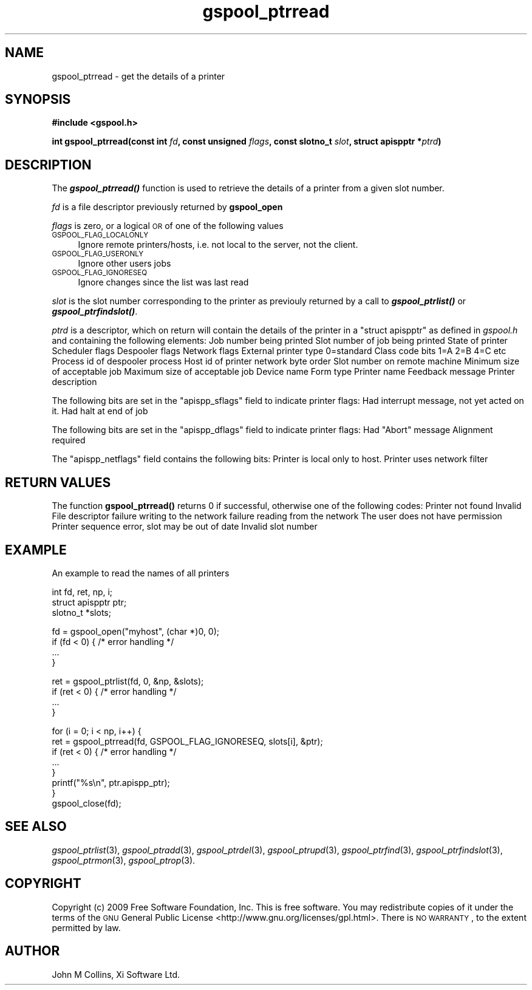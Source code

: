 .\" Automatically generated by Pod::Man v1.37, Pod::Parser v1.32
.\"
.\" Standard preamble:
.\" ========================================================================
.de Sh \" Subsection heading
.br
.if t .Sp
.ne 5
.PP
\fB\\$1\fR
.PP
..
.de Sp \" Vertical space (when we can't use .PP)
.if t .sp .5v
.if n .sp
..
.de Vb \" Begin verbatim text
.ft CW
.nf
.ne \\$1
..
.de Ve \" End verbatim text
.ft R
.fi
..
.\" Set up some character translations and predefined strings.  \*(-- will
.\" give an unbreakable dash, \*(PI will give pi, \*(L" will give a left
.\" double quote, and \*(R" will give a right double quote.  | will give a
.\" real vertical bar.  \*(C+ will give a nicer C++.  Capital omega is used to
.\" do unbreakable dashes and therefore won't be available.  \*(C` and \*(C'
.\" expand to `' in nroff, nothing in troff, for use with C<>.
.tr \(*W-|\(bv\*(Tr
.ds C+ C\v'-.1v'\h'-1p'\s-2+\h'-1p'+\s0\v'.1v'\h'-1p'
.ie n \{\
.    ds -- \(*W-
.    ds PI pi
.    if (\n(.H=4u)&(1m=24u) .ds -- \(*W\h'-12u'\(*W\h'-12u'-\" diablo 10 pitch
.    if (\n(.H=4u)&(1m=20u) .ds -- \(*W\h'-12u'\(*W\h'-8u'-\"  diablo 12 pitch
.    ds L" ""
.    ds R" ""
.    ds C` ""
.    ds C' ""
'br\}
.el\{\
.    ds -- \|\(em\|
.    ds PI \(*p
.    ds L" ``
.    ds R" ''
'br\}
.\"
.\" If the F register is turned on, we'll generate index entries on stderr for
.\" titles (.TH), headers (.SH), subsections (.Sh), items (.Ip), and index
.\" entries marked with X<> in POD.  Of course, you'll have to process the
.\" output yourself in some meaningful fashion.
.if \nF \{\
.    de IX
.    tm Index:\\$1\t\\n%\t"\\$2"
..
.    nr % 0
.    rr F
.\}
.\"
.\" For nroff, turn off justification.  Always turn off hyphenation; it makes
.\" way too many mistakes in technical documents.
.hy 0
.if n .na
.\"
.\" Accent mark definitions (@(#)ms.acc 1.5 88/02/08 SMI; from UCB 4.2).
.\" Fear.  Run.  Save yourself.  No user-serviceable parts.
.    \" fudge factors for nroff and troff
.if n \{\
.    ds #H 0
.    ds #V .8m
.    ds #F .3m
.    ds #[ \f1
.    ds #] \fP
.\}
.if t \{\
.    ds #H ((1u-(\\\\n(.fu%2u))*.13m)
.    ds #V .6m
.    ds #F 0
.    ds #[ \&
.    ds #] \&
.\}
.    \" simple accents for nroff and troff
.if n \{\
.    ds ' \&
.    ds ` \&
.    ds ^ \&
.    ds , \&
.    ds ~ ~
.    ds /
.\}
.if t \{\
.    ds ' \\k:\h'-(\\n(.wu*8/10-\*(#H)'\'\h"|\\n:u"
.    ds ` \\k:\h'-(\\n(.wu*8/10-\*(#H)'\`\h'|\\n:u'
.    ds ^ \\k:\h'-(\\n(.wu*10/11-\*(#H)'^\h'|\\n:u'
.    ds , \\k:\h'-(\\n(.wu*8/10)',\h'|\\n:u'
.    ds ~ \\k:\h'-(\\n(.wu-\*(#H-.1m)'~\h'|\\n:u'
.    ds / \\k:\h'-(\\n(.wu*8/10-\*(#H)'\z\(sl\h'|\\n:u'
.\}
.    \" troff and (daisy-wheel) nroff accents
.ds : \\k:\h'-(\\n(.wu*8/10-\*(#H+.1m+\*(#F)'\v'-\*(#V'\z.\h'.2m+\*(#F'.\h'|\\n:u'\v'\*(#V'
.ds 8 \h'\*(#H'\(*b\h'-\*(#H'
.ds o \\k:\h'-(\\n(.wu+\w'\(de'u-\*(#H)/2u'\v'-.3n'\*(#[\z\(de\v'.3n'\h'|\\n:u'\*(#]
.ds d- \h'\*(#H'\(pd\h'-\w'~'u'\v'-.25m'\f2\(hy\fP\v'.25m'\h'-\*(#H'
.ds D- D\\k:\h'-\w'D'u'\v'-.11m'\z\(hy\v'.11m'\h'|\\n:u'
.ds th \*(#[\v'.3m'\s+1I\s-1\v'-.3m'\h'-(\w'I'u*2/3)'\s-1o\s+1\*(#]
.ds Th \*(#[\s+2I\s-2\h'-\w'I'u*3/5'\v'-.3m'o\v'.3m'\*(#]
.ds ae a\h'-(\w'a'u*4/10)'e
.ds Ae A\h'-(\w'A'u*4/10)'E
.    \" corrections for vroff
.if v .ds ~ \\k:\h'-(\\n(.wu*9/10-\*(#H)'\s-2\u~\d\s+2\h'|\\n:u'
.if v .ds ^ \\k:\h'-(\\n(.wu*10/11-\*(#H)'\v'-.4m'^\v'.4m'\h'|\\n:u'
.    \" for low resolution devices (crt and lpr)
.if \n(.H>23 .if \n(.V>19 \
\{\
.    ds : e
.    ds 8 ss
.    ds o a
.    ds d- d\h'-1'\(ga
.    ds D- D\h'-1'\(hy
.    ds th \o'bp'
.    ds Th \o'LP'
.    ds ae ae
.    ds Ae AE
.\}
.rm #[ #] #H #V #F C
.\" ========================================================================
.\"
.IX Title "gspool_ptrread 3"
.TH gspool_ptrread 3 "2009-02-17" "GNUspool Release 1" "GNUspool Print Manager"
.SH "NAME"
gspool_ptrread \- get the details of a printer
.SH "SYNOPSIS"
.IX Header "SYNOPSIS"
\&\fB#include <gspool.h>\fR
.PP

\&\fBint gspool_ptrread(const int\fR
\&\fIfd\fR\fB, const unsigned\fR
\&\fIflags\fR\fB, const slotno_t\fR
\&\fIslot\fR\fB, struct apispptr *\fR\fIptrd\fR\fB)\fR
.SH "DESCRIPTION"
.IX Header "DESCRIPTION"
The \fB\f(BIgspool_ptrread()\fB\fR function is used to retrieve the details of a
printer from a given slot number.
.PP
\&\fIfd\fR is a file descriptor previously returned by \fBgspool_open\fR
.PP
\&\fIflags\fR is zero, or a logical \s-1OR\s0 of one of the following values
.IP "\s-1GSPOOL_FLAG_LOCALONLY\s0" 4
.IX Item "GSPOOL_FLAG_LOCALONLY"
Ignore remote printers/hosts, i.e. not local to the server, not the
client.
.IP "\s-1GSPOOL_FLAG_USERONLY\s0" 4
.IX Item "GSPOOL_FLAG_USERONLY"
Ignore other users jobs
.IP "\s-1GSPOOL_FLAG_IGNORESEQ\s0" 4
.IX Item "GSPOOL_FLAG_IGNORESEQ"
Ignore changes since the list was last read
.PP
\&\fIslot\fR is the slot number corresponding to the printer as previouly
returned by a call to \fB\f(BIgspool_ptrlist()\fB\fR or \fB\f(BIgspool_ptrfindslot()\fB\fR.
.PP
\&\fIptrd\fR is a descriptor, which on return will contain the details of
the printer in a \f(CW\*(C`struct apispptr\*(C'\fR as defined in \fIgspool.h\fR and containing
the following elements:
.Ip "jobno_t apispp_job" 8
Job number being printed
.Ip "slotno_t apispp_jslot" 8
Slot number of job being printed
.Ip "char apispp_state" 8
State of printer
.Ip "char apispp_sflags" 8
Scheduler flags
.Ip "unsigned char apispp_dflags" 8
Despooler flags
.Ip "unsigned char apispp_netflags" 8
Network flags
.Ip "unsigned short apispp_extrn" 8
External printer type 0=standard
.Ip "classcode_t apispp_class" 8
Class code bits 1=A 2=B 4=C etc
.Ip "int_pid_t apispp_pid" 8
Process id of despooler process
.Ip "netid_t apispp_netid" 8
Host id of printer network byte order
.Ip "slotno_t apispp_rslot" 8
Slot number on remote machine
.Ip "unsigned long apispp_minsize" 8
Minimum size of acceptable job
.Ip "unsigned long apispp_maxsize" 8
Maximum size of acceptable job
.Ip "char apispp_dev[]" 8
Device name
.Ip "char apispp_form[]" 8
Form type
.Ip "char apispp_ptr[]" 8
Printer name
.Ip "char apispp_feedback[]" 8
Feedback message
.Ip "char apispp_comment[]" 8
Printer description

.PP
The following bits are set in the \f(CW\*(C`apispp_sflags\*(C'\fR field to indicate
printer flags:
.Ip "APISPP_INTER" 8
Had interrupt message, not yet acted on it.
.Ip "APISPP_HEOJ" 8
Had halt at end of job

.PP
The following bits are set in the \f(CW\*(C`apispp_dflags\*(C'\fR field to indicate
printer flags:
.Ip "APISPP_HADAB" 8
Had "Abort" message
.Ip "APISPP_REQALIGN" 8
Alignment required

.PP
The \f(CW\*(C`apispp_netflags\*(C'\fR field contains the following bits:
.Ip "APISPP_LOCALONLY" 8
Printer is local only to host.
.Ip "APISPP_LOCALHOST" 8
Printer uses network filter

.SH "RETURN VALUES"
.IX Header "RETURN VALUES"
The function \fBgspool_ptrread()\fR returns 0 if successful, otherwise one
of the following codes:
.Ip "GSPOOL_UNKNOWN_PTR" 8
Printer not found
.Ip "GSPOOL_INVALID_FD" 8
Invalid File descriptor
.Ip "GSPOOL_BADWRITE" 8
failure writing to the network
.Ip "GSPOOL_BADREAD" 8
failure reading from the network
.Ip "GSPOOL_NOPERM" 8
The user does not have permission
.Ip "GSPOOL_SEQUENCE" 8
Printer sequence error, slot may be out of date
.Ip "GSPOOL_INVALIDSLOT" 8
Invalid slot number

.SH "EXAMPLE"
.IX Header "EXAMPLE"
An example to read the names of all printers
.PP
.Vb 3
\& int fd, ret, np, i;
\& struct apispptr ptr;
\& slotno_t *slots;
.Ve
.PP
.Vb 4
\& fd = gspool_open("myhost", (char *)0, 0);
\& if (fd < 0) {  /* error handling */
\&     ...
\& }
.Ve
.PP
.Vb 4
\& ret = gspool_ptrlist(fd, 0, &np, &slots);
\& if (ret < 0) { /* error handling */
\&     ...
\& }
.Ve
.PP
.Vb 8
\& for (i = 0; i < np, i++) {
\&     ret = gspool_ptrread(fd, GSPOOL_FLAG_IGNORESEQ, slots[i], &ptr);
\&     if (ret < 0)       { /* error handling */
\&         ...
\&     }
\&     printf("%s\en", ptr.apispp_ptr);
\& }
\& gspool_close(fd);
.Ve
.SH "SEE ALSO"
.IX Header "SEE ALSO"
\&\fIgspool_ptrlist\fR\|(3),
\&\fIgspool_ptradd\fR\|(3),
\&\fIgspool_ptrdel\fR\|(3),
\&\fIgspool_ptrupd\fR\|(3),
\&\fIgspool_ptrfind\fR\|(3),
\&\fIgspool_ptrfindslot\fR\|(3),
\&\fIgspool_ptrmon\fR\|(3),
\&\fIgspool_ptrop\fR\|(3).
.SH "COPYRIGHT"
.IX Header "COPYRIGHT"
Copyright (c) 2009 Free Software Foundation, Inc.
This is free software. You may redistribute copies of it under the
terms of the \s-1GNU\s0 General Public License
<http://www.gnu.org/licenses/gpl.html>.
There is \s-1NO\s0 \s-1WARRANTY\s0, to the extent permitted by law.
.SH "AUTHOR"
.IX Header "AUTHOR"
John M Collins, Xi Software Ltd.
